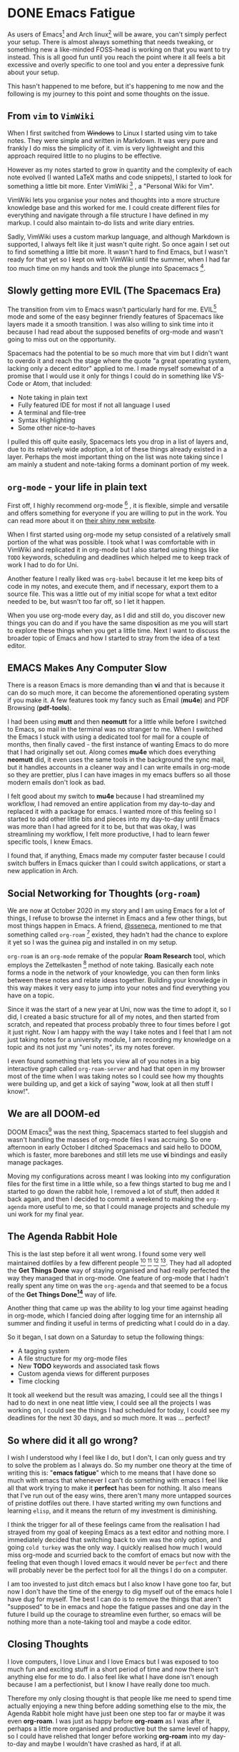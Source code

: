 #+HUGO_BASE_DIR: ~/local/blog.jonnobrow.co.uk

* DONE Emacs Fatigue
:PROPERTIES:
:EXPORT_FILE_NAME: emacs-fatigue
:EXPORT_DATE: 2020-10-28
:END:

As users of Emacs[fn:Emacs] and Arch linux[fn:ArchLinux] will be aware, you can't simply perfect your setup.
There is almost always something that needs tweaking, or something new a like-minded
FOSS-head is working on that you want to try instead. This is all good fun until you
reach the point where it all feels a bit excessive and overly specific to one tool
and you enter a depressive funk about your setup.

This hasn't happened to me before, but it's happening to me now and the following is
my journey to this point and some thoughts on the issue.

** From ~vim~ to ~VimWiki~

When I first switched from +Windows+ to Linux I started using vim to take notes.
They were simple and written in Markdown. It was very pure and frankly I do miss the
simplicity of it. vim is very lightweight and this approach required little to no
plugins to be effective.

However as my notes started to grow in quantity and the complexity of each note
evolved (I wanted LaTeX maths and code snippets), I started to look for something
a little bit more. Enter VimWiki [fn:VimWiki] , a "Personal Wiki for Vim".

VimWiki lets you organise your notes and thoughts into a more structure knowledge base
and this worked for me. I could create different files for everything and navigate
through a file structure I have defined in my markup. I could also maintain to-do lists
and write diary entries.

Sadly, VimWiki uses a custom markup language, and although Markdown is supported,
I always felt like it just wasn't quite right. So once again I set out to find something
a little bit more. It wasn't hard to find Emacs, but I wasn't ready for that yet so
I kept on with VimWiki until the summer, when I had far too much time on my hands and
took the plunge into Spacemacs [fn:Spacemacs].

** Slowly getting more EVIL (The Spacemacs Era)

The transition from vim to Emacs wasn't particularly hard for me. EVIL[fn:EVIL]  mode and some
of the easy beginner friendly features of Spacemacs like layers made it a smooth
transition. I was also willing to sink time into it because I had read about the supposed
benefits of org-mode and wasn't going to miss out on the opportunity.

Spacemacs had the potential to be so much more that vim but I didn't want to overdo it and
reach the stage where the quote "a great operating system, lacking only a decent editor"
applied to me. I made myself somewhat of a promise that I would use it only for things I
could do in something like VS-Code or Atom, that included:
    - Note taking in plain text
    - Fully featured IDE for most if not all language I used
    - A terminal and file-tree
    - Syntax Highlighting
    - Some other nice-to-haves

I pulled this off quite easily, Spacemacs lets you drop in a list of layers and, due to its
relatively wide adoption, a lot of these things already existed in a layer. Perhaps the most
important thing on the list was note taking since I am mainly a student and note-taking forms
a dominant portion of my week.

** ~org-mode~ - your life in plain text

First off, I highly recommend org-mode [fn:org-mode] , it is flexible, simple and versatile and offers something
for everyone if you are willing to put in the work. You can read more about it on [[https://orgmode.org/][their shiny new
website]].

When I first started using org-mode my setup consisted of a relatively small portion of the what
was possible. I took what I was comfortable with in VimWiki and replicated it in org-mode but I
also started using things like ~TODO~ keywords, scheduling and deadlines which helped me to keep
track of work I had to do for Uni.

Another feature I really liked was ~org-babel~ because it let me keep bits of code in my notes, and
execute them, and if necessary, export them to a source file. This was a little out of my initial
scope for what a text editor needed to be, but wasn't too far off, so I let it happen.

When you use org-mode every day, as I did and still do, you discover new things you can do and
if you have the same disposition as me you will start to explore these things when you get a little
time.
Next I want to discuss the broader topic of Emacs and how I started to stray from the idea of
a text editor.

** EMACS Makes Any Computer Slow

There is a reason Emacs is more demanding than *vi* and that is because it can do so much more,
it can become the aforementioned operating system if you make it. A few features took my fancy
such as Email (*mu4e*) and PDF Browsing (*pdf-tools*).

I had been using *mutt* and then *neomutt* for a little while before I switched to Emacs, so mail
in the terminal was no stranger to me. When I switched the Emacs I stuck with using a dedicated
tool for mail for a couple of months, then finally caved - the first instance of wanting Emacs
to do more that I had originally set out. Along comes *mu4e* which does everything *neomutt* did, it
even uses the same tools in the background the sync mail, but it handles accounts in a cleaner
way and I can write emails in org-mode so they are prettier, plus I can have images in my emacs
buffers so all those modern emails don't look as bad.

I felt good about my switch to *mu4e* because I had streamlined my workflow, I had removed an entire
application from my day-to-day and replaced it with a package for emacs. I wanted more of this
feeling so I started to add other little bits and pieces into my day-to-day until Emacs was more
than I had agreed for it to be, but that was okay, I was streamlining my workflow, I felt more
productive, I had to learn fewer specific tools, I knew Emacs.

I found that, if anything, Emacs made my computer faster because I could switch buffers in Emacs
quicker than I could switch applications, or start a new application in Arch.

** Social Networking for Thoughts (~org-roam~)

We are now at October 2020 in my story and I am using Emacs for a lot of things, I refuse to
browse the internet in Emacs and a few other things, but most things happen in Emacs. A friend,
[[https://ssene.ca][@sseneca]], mentioned to me that something called ~org-roam~ [fn:org-roam] existed, they hadn't had the chance
to explore it yet so I was the guinea pig and installed in on my setup.

~org-roam~ is an ~org-mode~ remake of the popular *Roam Research* tool, which employs the Zettelkasten [fn:Zettelkasten]
method of note taking. Basically each note forms a node in the network of your knowledge, you
can then form links between these notes and relate ideas together. Building your knowledge in
this way makes it very easy to jump into your notes and find everything you have on a topic.

Since it was the start of a new year at Uni, now was the time to adopt it, so I did, I created
a basic structure for all of my notes, and then started from scratch, and repeated that process
probably three to four times before I got it just right. Now I am happy with the way I take notes
and I feel that I am not just taking notes for a university module, I am recording my knowledge
on a topic and its not just my "uni notes", its my notes forever.

I even found something that lets you view all of you notes in a big interactive graph called
~org-roam-server~ and had that open in my browser most of the time when I was taking notes so
I could see how my thoughts were building up, and get a kick of saying "wow, look at all then
stuff I know!".

** We are all DOOM-ed

DOOM Emacs[fn:Doom]  was the next thing, Spacemacs started to feel sluggish and wasn't handling the masses
of org-mode files I was accruing. So one afternoon in early October I ditched Spacemacs and said
hello to DOOM, which is faster, more barebones and still lets me use *vi* bindings and easily manage
packages.

Moving my configurations across meant I was looking into my configuration files for the first time
in a little while, so a few things started to bug me and I started to go down the rabbit hole, I
removed a lot of stuff, then added it back again, and then I decided to commit a weekend to
making the ~org-agenda~ more useful to me, so that I could manage projects and schedule my uni work
for my final year.

** The Agenda Rabbit Hole

This is the last step before it all went wrong. I found some very well maintained dotfiles by a few
different people [fn:Dotfiles-jethro] [fn:Dotfiles-gjstein] [fn:Dotfiles-leng] [fn:Dotfiles-leng].
They had all adopted the *Get Things Done* way of staying organised and had really
perfected the way they managed that in org-mode. One feature of org-mode that I hadn't really spent
any time on was the ~org-agenda~ and that seemed to be a focus of the *Get Things Done[fn:gtd]* way of life.

Another thing that came up was the ability to log your time against heading in org-mode, which I
fancied doing after logging time for an internship all summer and finding it useful in terms of
predicting what I could do in a day.

So it began, I sat down on a Saturday to setup the following things:

- A tagging system
- A file structure for my org-mode files
- New *TODO* keywords and associated task flows
- Custom agenda views for different purposes
- Time clocking

It took all weekend but the result was amazing, I could see all the things I had to do next in one
neat little view, I could see all the projects I was working on, I could see the things I had
scheduled for today, I could see my deadlines for the next 30 days, and so much more. It was ...
perfect?

** So where did it all go wrong?

I wish I understood why I feel like I do, but I don't, I can only guess and try to solve the problem
as I always do. So my number one theory at the time of writing this is: "*emacs fatigue*" which to me
means that I have done so much with emacs that whenever I can't do something with emacs I feel like
all that work trying to make it *perfect* has been for nothing. It also means that I've run out of the
easy wins, there aren't many more untapped sources of pristine dotfiles out there. I have started
writing my own functions and learning ~elisp~, and it means the return of my investment is diminishing.

I think the trigger for all of these feelings came from the realisation I had strayed from my goal
of keeping Emacs as a text editor and nothing more. I immediately decided that switching back to
vim was the only option, and going =cold turkey= was the only way. I quickly realised how much I would
miss org-mode and scurried back to the comfort of emacs but now with the feeling that even though
I loved emacs it would never be =perfect= and there will probably never be the perfect tool for all
the things I do on a computer.

I am too invested to just ditch emacs but I also know I have gone too far, but now I don't have the
time of the energy to dig myself out of the emacs hole I have dug for myself. The best I can do
is to remove the things that aren't "supposed" to be in emacs and hope the fatigue passes and one
day in the future I build up the courage to streamline even further, so emacs will be nothing more
than a note-taking tool and maybe a code editor.

** Closing Thoughts

I love computers, I love Linux and I love Emacs but I was exposed to too much fun and exciting stuff
in a short period of time and now there isn't anything else for me to do. I also feel like what I
have done isn't enough because I am a perfectionist, but I know I have really done too much.

Therefore my only closing thought is that people like me need to spend time actually enjoying a new
thing before adding something else to the mix, the Agenda Rabbit hole might have just been one step
too far or maybe it was even *org-roam*. I was just as happy before *org-roam* as I was after it, perhaps
a little more organised and productive but the same level of happy, so I could have relished that
longer before working *org-roam* into my day-to-day and maybe I wouldn't have crashed as hard, if at
all.

So, slow down and enjoy the things you make, or, like me, you will experience *Emacs fatigue.*
** Updates
*** [2020-11-05 Thu] Kicking the Fatigue
I think I have no overcome the fatigue, I am a little too busy to write a whole new post
so I am going to briefly explain what I did in an updates section here.

- I removed most of the features I talked about as being out of scope for a text editor. I
  can use the client in a browser or maybe setup neomutt again as and when I feel the need.
- I also automated my dotfiles in an Ansible playbook (it will save me time in the long run)
  so that I am not so involved in the process of a re-install. Blog post coming soon.
- I took a complete break, a few days off from everything (this way probably most effective).

* Footnotes
[fn:gtd] https://gettingthingsdone.com/
[fn:Dotfiles-norang] http://doc.norang.ca/org-mode.html
[fn:Dotfiles-gjstein] https://github.com/gjstein/emacs.d
[fn:Dotfiles-leng] https://www.lengyueyang.com/post/tools/spacemacs/lengyueyang/
[fn:Dotfiles-jethro] https://github.com/jethrokuan/dots/blob/master/.doom.d/config.el
[fn:Doom] https://github.com/hlissner/doom-emacs
[fn:Zettelkasten] https://en.wikipedia.org/wiki/Zettelkasten
[fn:org-roam] https://github.com/org-roam/org-roam
[fn:org-mode] https://orgmode.org/
[fn:EVIL] Extensible VI Layer for Emacs
[fn:VimWiki] https://vimwiki.github.io/
[fn:ArchLinux] https://www.archlinux.org/
[fn:Emacs] https://www.gnu.org/software/emacs/
[fn:Spacemacs] https://www.spacemacs.org/
